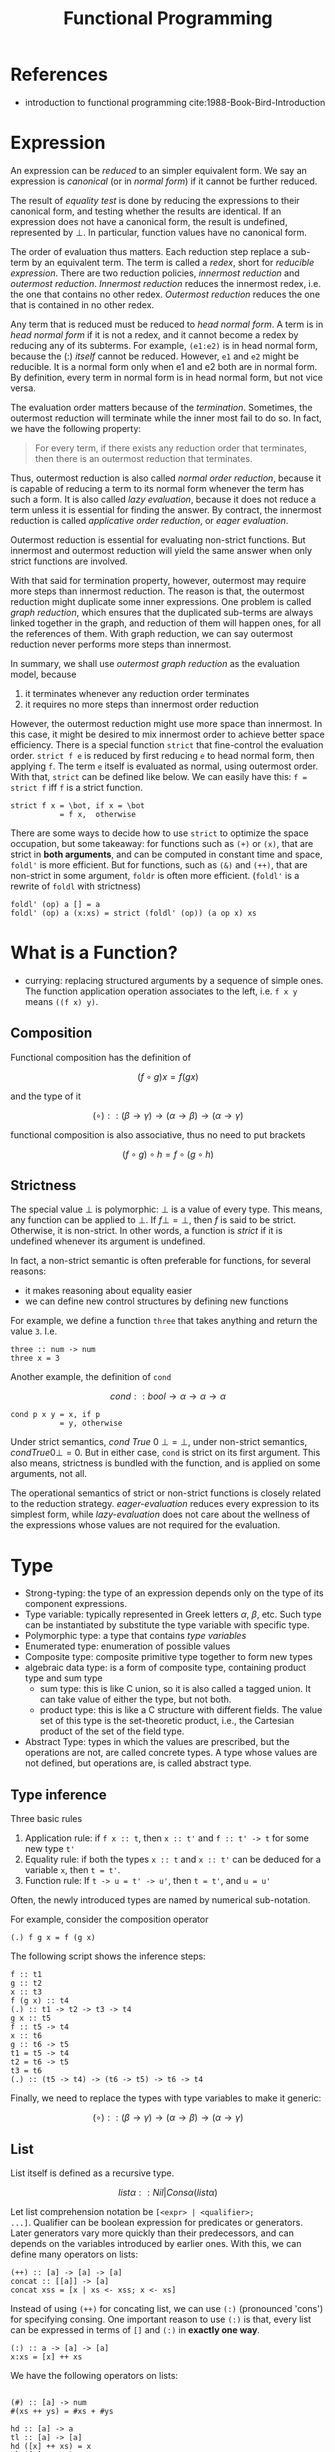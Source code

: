 #+TITLE: Functional Programming

* References
- introduction to functional programming cite:1988-Book-Bird-Introduction

* Expression
An expression can be /reduced/ to an simpler equivalent form.  We say
an expression is /canonical/ (or in /normal form/) if it cannot be
further reduced.

The result of /equality test/ is done by reducing the expressions to
their canonical form, and testing whether the results are
identical. If an expression does not have a canonical form, the result
is undefined, represented by $\bot$. In particular, function values
have no canonical form.

The order of evaluation thus matters. Each reduction step replace a
sub-term by an equivalent term. The term is called a /redex/, short
for /reducible expression/. There are two reduction policies,
/innermost reduction/ and /outermost reduction/. /Innermost reduction/
reduces the innermost redex, i.e. the one that contains no other
redex. /Outermost reduction/ reduces the one that is contained in no
other redex.

Any term that is reduced must be reduced to /head normal form/. A term
is in /head normal form/ if it is not a redex, and it cannot become a
redex by reducing any of its subterms. For example, =(e1:e2)= is in
head normal form, because the (:) /itself/ cannot be reduced. However,
=e1= and =e2= might be reducible. It is a normal form only when e1 and
e2 both are in normal form. By definition, every term in normal form
is in head normal form, but not vice versa.

The evaluation order matters because of the /termination/. Sometimes,
the outermost reduction will terminate while the inner most fail to do
so. In fact, we have the following property:

#+begin_quote
For every term, if there exists any reduction order that terminates,
then there is an outermost reduction that terminates.
#+end_quote

Thus, outermost reduction is also called /normal order reduction/,
because it is capable of reducing a term to its normal form whenever
the term has such a form. It is also called /lazy evaluation/, because
it does not reduce a term unless it is essential for finding the
answer. By contract, the innermost reduction is called /applicative
order reduction/, or /eager evaluation/.

Outermost reduction is essential for evaluating non-strict
functions. But innermost and outermost reduction will yield the same
answer when only strict functions are involved.

With that said for termination property, however, outermost may
require more steps than innermost reduction. The reason is that, the
outermost reduction might duplicate some inner expressions. One
problem is called /graph reduction/, which ensures that the duplicated
sub-terms are always linked together in the graph, and reduction of
them will happen ones, for all the references of them. With graph
reduction, we can say outermost reduction never performs more steps
than innermost.

In summary, we shall use /outermost graph reduction/ as the evaluation
model, because
1. it terminates whenever any reduction order terminates
2. it requires no more steps than innermost order reduction

However, the outermost reduction might use more space than
innermost. In this case, it might be desired to mix innermost order to
achieve better space efficiency. There is a special function =strict=
that fine-control the evaluation order. =strict f e= is reduced by
first reducing =e= to head normal form, then applying =f=. The term
=e= itself is evaluated as normal, using outermost order. With that,
=strict= can be defined like below. We can easily have this: =f =
strict f= iff =f= is a strict function.

#+begin_example
strict f x = \bot, if x = \bot
           = f x,  otherwise
#+end_example

There are some ways to decide how to use =strict= to optimize the
space occupation, but some takeaway: for functions such as =(+)= or
=(x)=, that are strict in *both arguments*, and can be computed in
constant time and space, =foldl'= is more efficient. But for
functions, such as =(&)= and =(++)=, that are non-strict in some
argument, =foldr= is often more efficient.  (=foldl'= is a rewrite of
=foldl= with strictness)

#+begin_example
foldl' (op) a [] = a
foldl' (op) a (x:xs) = strict (foldl' (op)) (a op x) xs
#+end_example



* What is a Function?
- currying: replacing structured arguments by a sequence of simple
  ones. The function application operation associates to the left,
  i.e. =f x y= means =((f x) y)=.

** Composition
Functional composition has the definition of

$$(f \circ g) x = f (g x)$$

and the type of it

$$(\circ) :: (\beta \rightarrow \gamma) \rightarrow (\alpha
\rightarrow \beta) \rightarrow (\alpha \rightarrow \gamma)$$

functional composition is also associative, thus no need to put
brackets

$$(f \circ g) \circ h = f \circ (g \circ h)$$

** Strictness

The special value $\bot$ is polymorphic: $\bot$ is a value of every
type. This means, any function can be applied to $\bot$. If $f \bot =
\bot$, then $f$ is said to be strict. Otherwise, it is non-strict. In
other words, a function is /strict/ if it is undefined whenever its
argument is undefined.


In fact, a non-strict semantic is often preferable for functions, for
several reasons:
- it makes reasoning about equality easier
- we can define new control structures by defining new functions

For example, we define a function =three= that takes anything and
return the value =3=. I.e.

#+begin_example
three :: num -> num
three x = 3
#+end_example

Another example, the definition of =cond=

$$cond :: bool \rightarrow \alpha \rightarrow \alpha \rightarrow \alpha$$

#+begin_example
cond p x y = x, if p
           = y, otherwise
#+end_example

Under strict semantics, $cond\ True\ 0\ \bot = \bot$, under non-strict
semantics, $cond True 0 \bot = 0$. But in either case, =cond= is
strict on its first argument. This also means, strictness is bundled
with the function, and is applied on some arguments, not all.

The operational semantics of strict or non-strict functions is closely
related to the reduction strategy. /eager-evaluation/ reduces every
expression to its simplest form, while /lazy-evaluation/ does not care
about the wellness of the expressions whose values are not required
for the evaluation.

* Type
- Strong-typing: the type of an expression depends only on the type of
  its component expressions.
- Type variable: typically represented in Greek letters $\alpha$,
  $\beta$, etc. Such type can be instantiated by substitute the type
  variable with specific type.
- Polymorphic type: a type that contains /type variables/
- Enumerated type: enumeration of possible values
- Composite type: composite primitive type together to form new types
- algebraic data type: is a form of composite type, containing product
  type and sum type
  - sum type: this is like C union, so it is also called a tagged
    union. It can take value of either the type, but not both.
  - product type: this is like a C structure with different
    fields. The value set of this type is the set-theoretic product,
    i.e., the Cartesian product of the set of the field type.
- Abstract Type: types in which the values are prescribed, but the
  operations are not, are called concrete types. A type whose values
  are not defined, but operations are, is called abstract type.

** Type inference
Three basic rules

1. Application rule: if =f x :: t=, then =x :: t'= and =f :: t' -> t=
     for some new type =t'=
2. Equality rule: if both the types =x :: t= and =x :: t'= can be
     deduced for a variable =x=, then =t = t'=.
3. Function rule: If =t -> u = t' -> u'=, then =t = t'=, and =u = u'=

Often, the newly introduced types are named by numerical sub-notation.

For example, consider the composition operator

#+begin_example
(.) f g x = f (g x)
#+end_example

The following script shows the inference steps:
#+begin_example
f :: t1
g :: t2
x :: t3
f (g x) :: t4
(.) :: t1 -> t2 -> t3 -> t4
g x :: t5
f :: t5 -> t4
x :: t6
g :: t6 -> t5
t1 = t5 -> t4
t2 = t6 -> t5
t3 = t6
(.) :: (t5 -> t4) -> (t6 -> t5) -> t6 -> t4
#+end_example

Finally, we need to replace the types with type variables to make it
generic:

$$(\circ) :: (\beta \rightarrow \gamma) \rightarrow (\alpha
\rightarrow \beta) \rightarrow (\alpha \rightarrow \gamma)$$

** List
List itself is defined as a recursive type.

$$list \alpha :: Nil | Cons \alpha (list \alpha)$$


Let list comprehension notation be =[<expr> | <qualifier>;
...]=. Qualifier can be boolean expression for predicates or
generators. Later generators vary more quickly than their
predecessors, and can depends on the variables introduced by earlier
ones. With this, we can define many operators on lists:

#+begin_example
(++) :: [a] -> [a] -> [a]
concat :: [[a]] -> [a]
concat xss = [x | xs <- xss; x <- xs]
#+end_example

Instead of using =(++)= for concating list, we can use =(:)=
(pronounced 'cons') for specifying consing. One important reason to
use =(:)= is that, every list can be expressed in terms of =[]= and
=(:)= in *exactly one way*.

#+begin_example
(:) :: a -> [a] -> [a]
x:xs = [x] ++ xs
#+end_example

We have the following operators on lists:
#+begin_example

(#) :: [a] -> num
#(xs ++ ys) = #xs + #ys

hd :: [a] -> a
tl :: [a] -> [a]
hd ([x] ++ xs) = x
tl ([x] ++ xs) = xs

take n xs ++ drop n xs = xs

takewhile :: (a -> bool) -> [a]  -> [a]
zip :: ([a], [b]) -> [(a,b)]
(!) :: [a] -> num -> a # index

#+end_example

Map and filter can be defined by:
#+begin_example
map :: (a -> b) -> [a] -> [b]
map f xs = [f x | x <- xs]
filter :: (a -> bool) -> [a] -> [a]
filter p xs = [x | x <- xs; p x]
#+end_example

Fold:
#+begin_example
foldr :: (a -> b -> b) -> b -> [a] -> b
foldl :: (b -> a -> b) -> b -> [a] -> b
sum = foldr (+) 0
product = foldr (x) 1
concat = foldr (++) []
and = foldr (&) True
or = foldr (|) False
#+end_example

=foldr= and =foldl= do rely on associative of the underlying operators
to function correctly, and there are several /duality theorems/.

In big data literature, /map/ and /reduce/ are borrowed from
functional programming. Map is just map, reduce has another familiar
name called /fold/.  The Map-reduce framework does not just borrow the
name. Its contribution is *scalability and fault-tolerance*. In this
case, /map/ produces data by filtering, and emit the data,
marshalling, and /reduce/ does folding.

* Recursion

Functions are often defined recursively. In this section, we see some
of the list function definitions in recursion.

#+begin_example
zip([], ys) = []
zip(x:xs, []) = []
zip(x:xs, y:ys) = (x,y):zip(xs,ys)
#+end_example

#+begin_example
take 0 xs = []
take (n+1) [] = []
take (n+1) (x:xs) = x:take n xs

drop 0 xs = xs
drop (n+1) [] = []
drop (n+1) (x:xs) = drop n xs
#+end_example

#+begin_example
hd(x:xs) = x
tl(x:xs) = xs
#+end_example

#+begin_example
map f [] = []
map f (x:xs) = f x : map f xs
filter p [] = []
filter p (x:xs) = x : filter p xs, if p x
                = filter p xs,     otherwise
#+end_example

bibliography:../../research/bib/manual/book.bib
